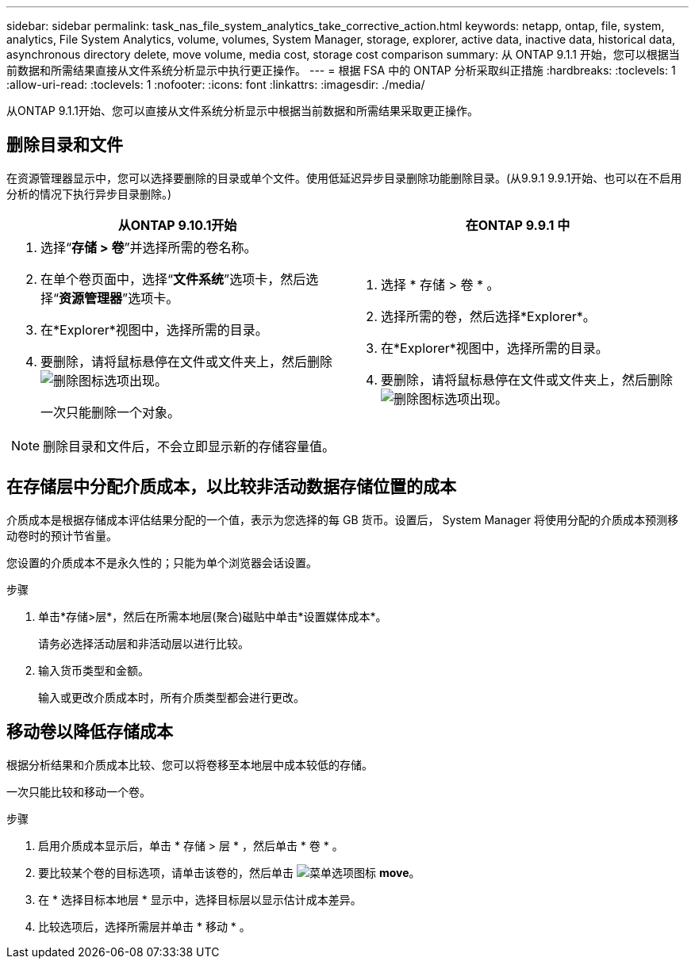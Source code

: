 ---
sidebar: sidebar 
permalink: task_nas_file_system_analytics_take_corrective_action.html 
keywords: netapp, ontap, file, system, analytics, File System Analytics, volume, volumes, System Manager, storage, explorer, active data, inactive data, historical data, asynchronous directory delete, move volume, media cost, storage cost comparison 
summary: 从 ONTAP 9.1.1 开始，您可以根据当前数据和所需结果直接从文件系统分析显示中执行更正操作。 
---
= 根据 FSA 中的 ONTAP 分析采取纠正措施
:hardbreaks:
:toclevels: 1
:allow-uri-read: 
:toclevels: 1
:nofooter: 
:icons: font
:linkattrs: 
:imagesdir: ./media/


[role="lead"]
从ONTAP 9.1.1开始、您可以直接从文件系统分析显示中根据当前数据和所需结果采取更正操作。



== 删除目录和文件

在资源管理器显示中，您可以选择要删除的目录或单个文件。使用低延迟异步目录删除功能删除目录。(从9.9.1 9.9.1开始、也可以在不启用分析的情况下执行异步目录删除。)

|===
| 从ONTAP 9.10.1开始 | 在ONTAP 9.9.1 中 


 a| 
. 选择“*存储 > 卷*”并选择所需的卷名称。
. 在单个卷页面中，选择“*文件系统*”选项卡，然后选择“*资源管理器*”选项卡。
. 在*Explorer*视图中，选择所需的目录。
. 要删除，请将鼠标悬停在文件或文件夹上，然后删除image:icon_trash_can_white_bg.gif["删除图标"]选项出现。
+
一次只能删除一个对象。




NOTE: 删除目录和文件后，不会立即显示新的存储容量值。
 a| 
. 选择 * 存储 > 卷 * 。
. 选择所需的卷，然后选择*Explorer*。
. 在*Explorer*视图中，选择所需的目录。
. 要删除，请将鼠标悬停在文件或文件夹上，然后删除image:icon_trash_can_white_bg.gif["删除图标"]选项出现。


|===


== 在存储层中分配介质成本，以比较非活动数据存储位置的成本

介质成本是根据存储成本评估结果分配的一个值，表示为您选择的每 GB 货币。设置后， System Manager 将使用分配的介质成本预测移动卷时的预计节省量。

您设置的介质成本不是永久性的；只能为单个浏览器会话设置。

.步骤
. 单击*存储>层*，然后在所需本地层(聚合)磁贴中单击*设置媒体成本*。
+
请务必选择活动层和非活动层以进行比较。

. 输入货币类型和金额。
+
输入或更改介质成本时，所有介质类型都会进行更改。





== 移动卷以降低存储成本

根据分析结果和介质成本比较、您可以将卷移至本地层中成本较低的存储。

一次只能比较和移动一个卷。

.步骤
. 启用介质成本显示后，单击 * 存储 > 层 * ，然后单击 * 卷 * 。
. 要比较某个卷的目标选项，请单击该卷的，然后单击 image:icon_kabob.gif["菜单选项图标"] *move*。
. 在 * 选择目标本地层 * 显示中，选择目标层以显示估计成本差异。
. 比较选项后，选择所需层并单击 * 移动 * 。

